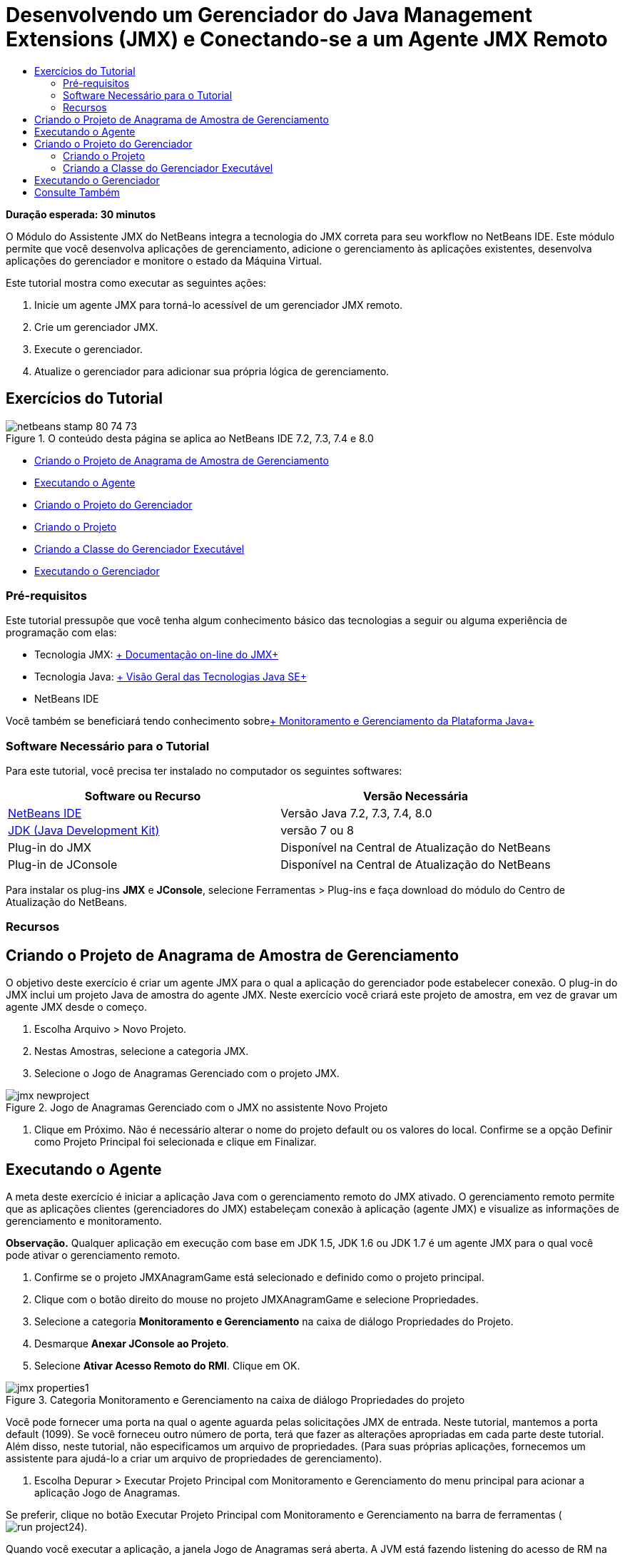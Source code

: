 // 
//     Licensed to the Apache Software Foundation (ASF) under one
//     or more contributor license agreements.  See the NOTICE file
//     distributed with this work for additional information
//     regarding copyright ownership.  The ASF licenses this file
//     to you under the Apache License, Version 2.0 (the
//     "License"); you may not use this file except in compliance
//     with the License.  You may obtain a copy of the License at
// 
//       http://www.apache.org/licenses/LICENSE-2.0
// 
//     Unless required by applicable law or agreed to in writing,
//     software distributed under the License is distributed on an
//     "AS IS" BASIS, WITHOUT WARRANTIES OR CONDITIONS OF ANY
//     KIND, either express or implied.  See the License for the
//     specific language governing permissions and limitations
//     under the License.
//

= Desenvolvendo um Gerenciador do Java Management Extensions (JMX) e Conectando-se a um Agente JMX Remoto
:jbake-type: tutorial
:jbake-tags: tutorials 
:jbake-status: published
:icons: font
:syntax: true
:source-highlighter: pygments
:toc: left
:toc-title:
:description: Desenvolvendo um Gerenciador do Java Management Extensions (JMX) e Conectando-se a um Agente JMX Remoto - Apache NetBeans
:keywords: Apache NetBeans, Tutorials, Desenvolvendo um Gerenciador do Java Management Extensions (JMX) e Conectando-se a um Agente JMX Remoto

*Duração esperada: 30 minutos*

O Módulo do Assistente JMX do NetBeans integra a tecnologia do JMX correta para seu workflow no NetBeans IDE. Este módulo permite que você desenvolva aplicações de gerenciamento, adicione o gerenciamento às aplicações existentes, desenvolva aplicações do gerenciador e monitore o estado da Máquina Virtual.

Este tutorial mostra como executar as seguintes ações:

1. Inicie um agente JMX para torná-lo acessível de um gerenciador JMX remoto.
2. Crie um gerenciador JMX.
3. Execute o gerenciador.
4. Atualize o gerenciador para adicionar sua própria lógica de gerenciamento.


== Exercícios do Tutorial

image::images/netbeans-stamp-80-74-73.png[title="O conteúdo desta página se aplica ao NetBeans IDE 7.2, 7.3, 7.4 e 8.0"]

* <<Exercise_1,Criando o Projeto de Anagrama de Amostra de Gerenciamento>>
* <<Exercise_2,Executando o Agente>>
* <<Exercise_3,Criando o Projeto do Gerenciador>>
* <<Exercise_3,Criando o Projeto>>
* <<Exercise_4,Criando a Classe do Gerenciador Executável>>
* <<Exercise_5,Executando o Gerenciador>>


=== Pré-requisitos

Este tutorial pressupõe que você tenha algum conhecimento básico das tecnologias a seguir ou alguma experiência de programação com elas:

* Tecnologia JMX: link:http://download.oracle.com/javase/6/docs/technotes/guides/jmx/index.html[+ Documentação on-line do JMX+]
* Tecnologia Java: link:http://www.oracle.com/technetwork/java/javase/tech/index.html[+ Visão Geral das Tecnologias Java SE+]
* NetBeans IDE

Você também se beneficiará tendo conhecimento sobrelink:http://download.oracle.com/javase/6/docs/technotes/guides/management/index.html[+ Monitoramento e Gerenciamento da Plataforma Java+]


=== Software Necessário para o Tutorial

Para este tutorial, você precisa ter instalado no computador os seguintes softwares:

|===
|Software ou Recurso |Versão Necessária 

|link:https://netbeans.org/downloads/index.html[+NetBeans IDE+] |Versão Java 7.2, 7.3, 7.4, 8.0 

|link:http://www.oracle.com/technetwork/java/javase/downloads/index.html[+JDK (Java Development Kit)+] |versão 7 ou 8 

|Plug-in do JMX |Disponível na Central de Atualização do NetBeans 

|Plug-in de JConsole |Disponível na Central de Atualização do NetBeans 
|===

Para instalar os plug-ins *JMX* e *JConsole*, selecione Ferramentas > Plug-ins e faça download do módulo do Centro de Atualização do NetBeans.


=== Recursos



== Criando o Projeto de Anagrama de Amostra de Gerenciamento

O objetivo deste exercício é criar um agente JMX para o qual a aplicação do gerenciador pode estabelecer conexão. O plug-in do JMX inclui um projeto Java de amostra do agente JMX. Neste exercício você criará este projeto de amostra, em vez de gravar um agente JMX desde o começo.

1. Escolha Arquivo > Novo Projeto.
2. Nestas Amostras, selecione a categoria JMX.
3. Selecione o Jogo de Anagramas Gerenciado com o projeto JMX. 

image::images/jmx-newproject.png[title="Jogo de Anagramas Gerenciado com o JMX no assistente Novo Projeto"]


. Clique em Próximo. Não é necessário alterar o nome do projeto default ou os valores do local. Confirme se a opção Definir como Projeto Principal foi selecionada e clique em Finalizar.


== Executando o Agente

A meta deste exercício é iniciar a aplicação Java com o gerenciamento remoto do JMX ativado. O gerenciamento remoto permite que as aplicações clientes (gerenciadores do JMX) estabeleçam conexão à aplicação (agente JMX) e visualize as informações de gerenciamento e monitoramento.

*Observação.* Qualquer aplicação em execução com base em JDK 1.5, JDK 1.6 ou JDK 1.7 é um agente JMX para o qual você pode ativar o gerenciamento remoto.

1. Confirme se o projeto JMXAnagramGame está selecionado e definido como o projeto principal.
2. Clique com o botão direito do mouse no projeto JMXAnagramGame e selecione Propriedades.
3. Selecione a categoria *Monitoramento e Gerenciamento* na caixa de diálogo Propriedades do Projeto.
4. Desmarque *Anexar JConsole ao Projeto*.
5. Selecione *Ativar Acesso Remoto do RMI*. Clique em OK.

image::images/jmx-properties1.png[title="Categoria Monitoramento e Gerenciamento na caixa de diálogo Propriedades do projeto"]

Você pode fornecer uma porta na qual o agente aguarda pelas solicitações JMX de entrada. Neste tutorial, mantemos a porta default (1099). Se você forneceu outro número de porta, terá que fazer as alterações apropriadas em cada parte deste tutorial. Além disso, neste tutorial, não especificamos um arquivo de propriedades. (Para suas próprias aplicações, fornecemos um assistente para ajudá-lo a criar um arquivo de propriedades de gerenciamento).



. Escolha Depurar > Executar Projeto Principal com Monitoramento e Gerenciamento do menu principal para acionar a aplicação Jogo de Anagramas.

Se preferir, clique no botão Executar Projeto Principal com Monitoramento e Gerenciamento na barra de ferramentas (  image:images/run-project24.png[title="Botão Executar Projeto Principal com Monitoramento e Gerenciamento"]).

Quando você executar a aplicação, a janela Jogo de Anagramas será aberta. A JVM está fazendo listening do acesso de RM na porta 1099 de host local. O agente JMX está em execução e aguardando o gerenciador para enviar solicitações de gerenciamento.

image::images/jmx-anagram.png[title="Jogo de Anagramas"]

Você pode minimizar a janela Anagramas, mas não pode sair da aplicação.


== Criando o Projeto do Gerenciador

Neste exercício, você criará um projeto de aplicação Java chamado  ``JMXAnagramManager``  e, em seguida, usará um assistente para criar uma classe de gerenciador executável.


=== Criando o Projeto

1. Selecione Arquivo > Novo Projeto (Ctrl-Shift-N).
2. Escolha Aplicação Java na categoria Java. Clique em Próximo.

image::images/jmx-newjavaproject.png[title="Assistente Novo Projeto Java"]


. Digite *JMXAnagramManager* como Nome do Projeto.


. Selecione Definir como Projeto Principal (se não estiver selecionado) e desmarque a opção Criar Classe Principal. Clique em Finalizar.

*Observação.* Você usará o assistente Gerenciador JMX para gerar a classe executável principal no próximo exercício.

Quando clicar em Finalizar, o novo projeto será adicionado à árvore Projetos. Observe que um projeto do gerenciador JMX é como qualquer outro projeto de aplicação Java.


=== Criando a Classe do Gerenciador Executável

Neste exercício, você aprenderá a usar o assistente Gerenciador JMX para gerar uma classe do gerenciador executável.

1. Confirme se o projeto JMXAnagramManager está definido como o projeto principal.
2. Escolha Arquivo > Novo Arquivo (Ctrl-N; ⌘-N no Mac) e selecione Gerenciador JMX na categoria JMX. Clique em Próximo.

image::images/jmx-newjmxmanager.png[title="O modelo do Gerenciador JMX no assistente Novo Arquivo"]


. Digite *AnagramsManager* como o Nome da Classe.


. Digite *com.toys.anagrams.manager* como o nome do pacote.


. Confirme se Gerar Método Principal, Definir como Classe Principal do Projeto e Gerar Código de Descoberta do MBean de Amostra estão selecionados. Clique em Próximo.


. Clique em Editar para digitar o URL do agente JMX para o qual você deseja estabelecer conexão.


. Aceite os valores default na caixa de diálogo URL do Agente JMX do RMI. Clique em OK.

A caixa de diálogo URL do Agente JMX do RMI ajuda a informar um URL de JMX válido, composto de um Protocolo, um Host, uma Porta e um caminho de URL.

image::images/jmx-jmxagenturl.png[title="valores default na caixa de diálogo URL do Agente JMX do RMI"]

Um elemento único é fornecido na lista drop-down do protocolo. O campo Protocolo é gravável, o que permite a você inserir seu próprio protocolo. O agente JVM do RMI do protocolo default é o protocolo RMI usado para estabelecer conexão ao agente JMX do JDK. O Agente que você iniciou anteriormente neste tutorial desta natureza.

Você deseja usar o host default e o valor da porta porque o Agente está fazendo listening no  ``localhost:1099`` . O campo Caminho do URL é somente leitura e exibe como o caminho é construído para o Agente JVM do RMI. O Caminho do URL é atualizado automaticamente com os valores de host e porta.

Quando você clicar em OK, o campo URL do Agente JMX é atualizado com o URL completo, de acordo com os detalhes especificados na caixa de diálogo URL do Agente JMX do RMI.



. Confirme se Conexão Autenticada e Gerar Código de Amostra para Conexão Autenticada estão selecionados. Clique em Finalizar.
[.feature]
--

image::images/jmx-jmxagenturl2-sm.png[role="left", link="images/jmx-jmxagenturl2.png"]

--

A conexão ao Agente não é autenticada porque você não forneceu nenhuma configuração de autenticação quando o agente foi acionado.

Quando você clicar em Finalizar, o IDE gerará a classe do gerenciador e abrirá o arquivo no editor. Você pode ver se o IDE gerou algum código de amostra para ativar uma conexão autenticada gerada.


== Executando o Gerenciador

Neste exercício, você aprenderá a executar o gerenciador e descobrir os MBeans.

1. No arquivo AnagramsManager.java, remova o comentário do código de descoberta do MBean localizado no método principal, de forma que ele seja lido:

[source,java]
----

    public static void main(String[] args) throws Exception {
        
        //Manager instantiation and connection to the remote agent
        AnagramsManager manager = AnagramsManager.getDefault();

        // SAMPLE MBEAN NAME DISCOVERY. Uncomment following code:
          Set resultSet =
          manager.getMBeanServerConnection().queryNames(null, null);
          for(Iterator i = resultSet.iterator(); i.hasNext();) {
          System.out.println("MBean name: " + i.next());
          } 

        // Close connection
        manager.close();
        System.out.println("Connection closed.");
    }
      
----


. Clique com o botão direito do mouse no editor e escolha Corrigir Importações (Alt-Shift-I; ⌘-Shift-I no Mac) para gerar quaisquer instruções de importação necessárias ( ``java.util.Set``  e  ``java.util.Iterator`` ). Salve as alterações.


. Escolha Executar > Executar Projeto Principal no menu principal.

Alternativamente, clique com o botão direito do mouse no nó do projeto JMXAnagramManager na janela Projetos e escolha Executar.

Quando você escolhe Executar, a aplicação JMXAnagramManager será iniciada e estabelecerá conexão ao agente remoto, exibirá os nomes do MBean descoberto na janela de Saída e, em seguida, encerará a conexão:

O projeto é compilado, e o gerenciador é iniciado. Os  ``ObejctNames``  descobertos são exibidos na janela de Saída. Você pode observar o nome do MBean  ``AnagramsStats``  e também o MBeans da Java VM. Todos os MBeans padrão da VM estão localizados no domínio  ``java.lang``  do JMX.

Veja o que você deverá visualizar na Janela de Saída do NetBeans de execução do JMXAnagramManager:


[source,java]
----

init:
deps-jar:
compile:
run:
MBean name: java.lang:type=MemoryManager,name=CodeCacheManager
MBean name: java.lang:type=Compilation
MBean name: java.lang:type=MemoryPool,name=PS Perm Gen
MBean name: com.sun.management:type=HotSpotDiagnostic
MBean name: java.lang:type=Runtime
MBean name: com.toy.anagrams.mbeans:type=AnagramsStats
MBean name: java.lang:type=ClassLoading
MBean name: java.lang:type=Threading
MBean name: java.lang:type=MemoryPool,name=PS Survivor Space
MBean name: java.util.logging:type=Logging
MBean name: java.lang:type=OperatingSystem
MBean name: java.lang:type=Memory
MBean name: java.lang:type=MemoryPool,name=Code Cache
MBean name: java.lang:type=GarbageCollector,name=PS Scavenge
MBean name: java.lang:type=MemoryPool,name=PS Eden Space
MBean name: JMImplementation:type=MBeanServerDelegate
MBean name: java.lang:type=GarbageCollector,name=PS MarkSweep
MBean name: java.lang:type=MemoryPool,name=PS Old Gen
Connection closed.
BUILD SUCCESSFUL (total time: 1 second)

----

*Você concluiu! Bom trabalho!*
Esperamos que este tutorial tenha ajudado a entender como desenvolver aplicações do gerenciador para acessar informações exportadas devido ao JMX.

link:/about/contact_form.html?to=3&subject=Feedback:%20Developing%20a%20Java%20Management%20Extensions%20Manager[+Enviar Feedback neste Tutorial+]



== Consulte Também

Para obter mais informações, consulte os seguintes tópicos:

* link:jmx-getstart.html[+Conceitos Básicos sobre Monitoramento do JMX no NetBeans IDE+]
* link:jmx-tutorial.html[+Adicionando Instrumentação do JMX (Java Management Extensions) à Aplicação Java+]

